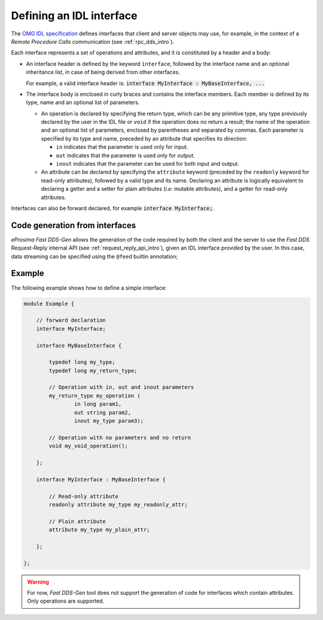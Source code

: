 .. _fastddsgen_interfaces_definition:

Defining an IDL interface
-------------------------

The `OMG IDL specification <https://www.omg.org/spec/IDL/4.2/PDF>`_ defines interfaces
that client and server objects may use, for example, in the context of a *Remote Procedure Calls* communication
(see :ref:`rpc_dds_intro`).

Each interface represents a set of operations and attributes, and it is constituted by a header and a body:

* An interface header is defined by the keyword ``interface``, followed by the interface name
  and an optional inheritance list, in case of being derived from other interfaces.

  For example, a valid interface header is: :code:`interface MyInterface : MyBaseInterface, ...`

* The interface body is enclosed in curly braces and contains the interface members.
  Each member is defined by its type, name and an optional list of parameters.

  * An operation is declared by specifying the return type, which can be any primitive type, any type
    previously declared by the user in the IDL file or ``void`` if the operation does no return a result;
    the name of the operation and an optional list of parameters, enclosed by parentheses and separated by commas.
    Each parameter is specified by its type and name, preceded by an attribute that specifies its direction:

    * ``in`` indicates that the parameter is used only for input.
    * ``out`` indicates that the parameter is used only for output.
    * ``inout`` indicates that the parameter can be used for both input and output.

  * An attribute can be declared by specifying the ``attribute`` keyword
    (preceded by the ``readonly`` keyword for read-only attributes), followed by a valid type and its name.
    Declaring an attribute is logically equivalent to declaring a getter and a setter for plain attributes
    (*i.e:* mutable attributes), and a getter for read-only attributes.

Interfaces can also be forward declared, for example :code:`interface MyInterface;`.

Code generation from interfaces
^^^^^^^^^^^^^^^^^^^^^^^^^^^^^^^

*eProsima Fast DDS-Gen* allows the generation of the code required by both the client and the server
to use the *Fast DDS* Request-Reply internal API (see :ref:`request_reply_api_intro`),
given an IDL interface provided by the user.
In this case, data streaming can be specified using the ``@feed`` builtin annotation;


Example
^^^^^^^

The following example shows how to define a simple interface:

.. code-block:: omg-idl

    module Example {

        // forward declaration
        interface MyInterface;

        interface MyBaseInterface {

            typedef long my_type;
            typedef long my_return_type;

            // Operation with in, out and inout parameters
            my_return_type my_operation (
                    in long param1,
                    out string param2,
                    inout my_type param3);

            // Operation with no parameters and no return
            void my_void_operation();

        };

        interface MyInterface : MyBaseInterface {

            // Read-only attribute
            readonly attribute my_type my_readonly_attr;

            // Plain attribute
            attribute my_type my_plain_attr;

        };

    };

.. warning::
    For now, *Fast DDS-Gen* tool does not support the generation of code for interfaces
    which contain attributes. Only operations are supported.
